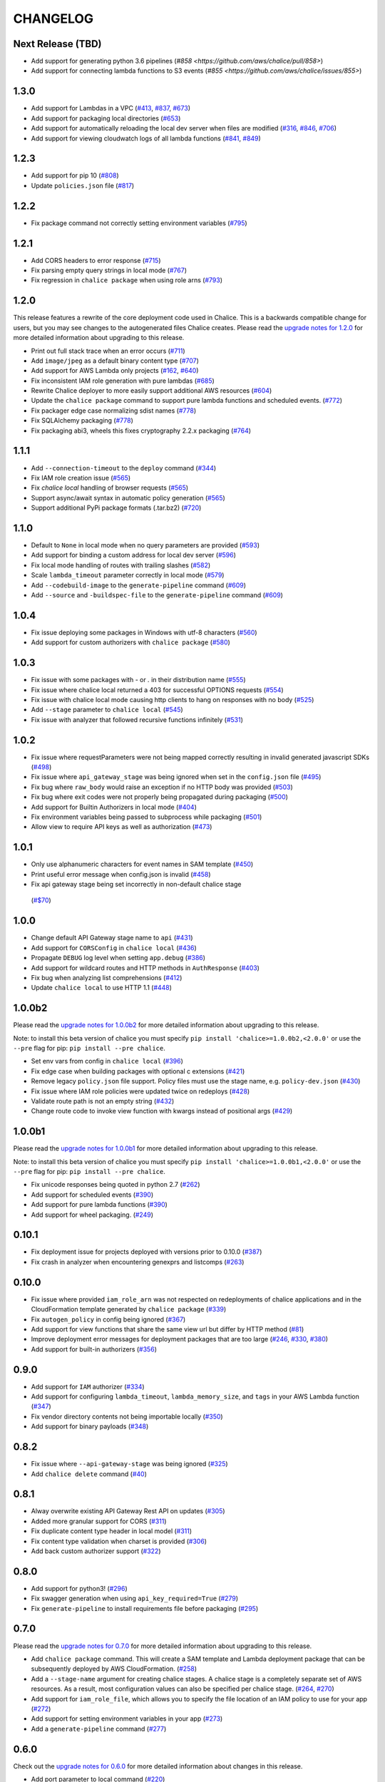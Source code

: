 =========
CHANGELOG
=========

Next Release (TBD)
==================

* Add support for generating python 3.6 pipelines
  (`#858 <https://github.com/aws/chalice/pull/858>`)
* Add support for connecting lambda functions to S3 events
  (`#855 <https://github.com/aws/chalice/issues/855>`)


1.3.0
=====

* Add support for Lambdas in a VPC
  (`#413 <https://github.com/aws/chalice/issues/413>`__,
  `#837 <https://github.com/aws/chalice/pull/837>`__,
  `#673 <https://github.com/aws/chalice/pull/673>`__)
* Add support for packaging local directories
  (`#653 <https://github.com/aws/chalice/pull/653>`__)
* Add support for automatically reloading the local
  dev server when files are modified
  (`#316 <https://github.com/aws/chalice/issues/316>`__,
  `#846 <https://github.com/aws/chalice/pull/846>`__,
  `#706 <https://github.com/aws/chalice/pull/706>`__)
* Add support for viewing cloudwatch logs of all
  lambda functions
  (`#841 <https://github.com/aws/chalice/issues/841>`__,
  `#849 <https://github.com/aws/chalice/pull/849>`__)


1.2.3
=====

* Add support for pip 10
  (`#808 <https://github.com/aws/chalice/issues/808>`__)
* Update ``policies.json`` file
  (`#817 <https://github.com/aws/chalice/issues/817>`__)


1.2.2
=====

* Fix package command not correctly setting environment variables
  (`#795 <https://github.com/aws/chalice/issues/795>`__)


1.2.1
=====

* Add CORS headers to error response
  (`#715 <https://github.com/aws/chalice/pull/715>`__)
* Fix parsing empty query strings in local mode
  (`#767 <https://github.com/aws/chalice/pull/767>`__)
* Fix regression in ``chalice package`` when using role arns
  (`#793 <https://github.com/aws/chalice/issues/793>`__)


1.2.0
=====

This release features a rewrite of the core deployment
code used in Chalice.  This is a backwards compatible change
for users, but you may see changes to the autogenerated
files Chalice creates.
Please read the `upgrade notes for 1.2.0
<http://chalice.readthedocs.io/en/latest/upgrading.html#v1-2-0>`__
for more detailed information about upgrading to this release.

* Print out full stack trace when an error occurs
  (`#711 <https://github.com/aws/chalice/issues/711>`__)
* Add ``image/jpeg`` as a default binary content type
  (`#707 <https://github.com/aws/chalice/pull/707>`__)
* Add support for AWS Lambda only projects
  (`#162 <https://github.com/aws/chalice/issues/162>`__,
  `#640 <https://github.com/aws/chalice/issues/640>`__)
* Fix inconsistent IAM role generation with pure lambdas
  (`#685 <https://github.com/aws/chalice/issues/685>`__)
* Rewrite Chalice deployer to more easily support additional AWS resources
  (`#604 <https://github.com/aws/chalice/issues/604>`__)
* Update the ``chalice package`` command to support
  pure lambda functions and scheduled events.
  (`#772 <https://github.com/aws/chalice/issues/772>`__)
* Fix packager edge case normalizing sdist names
  (`#778 <https://github.com/aws/chalice/issues/778>`__)
* Fix SQLAlchemy packaging
  (`#778 <https://github.com/aws/chalice/issues/778>`__)
* Fix packaging abi3, wheels this fixes cryptography 2.2.x packaging
  (`#764 <https://github.com/aws/chalice/issues/764>`__)


1.1.1
=====

* Add ``--connection-timeout`` to the ``deploy`` command
  (`#344 <https://github.com/aws/chalice/issues/344>`__)
* Fix IAM role creation issue
  (`#565 <https://github.com/aws/chalice/issues/565>`__)
* Fix `chalice local` handling of browser requests
  (`#565 <https://github.com/aws/chalice/issues/628>`__)
* Support async/await syntax in automatic policy generation
  (`#565 <https://github.com/aws/chalice/issues/646>`__)
* Support additional PyPi package formats (.tar.bz2)
  (`#720 <https://github.com/aws/chalice/issues/720>`__)


1.1.0
=====

* Default to ``None`` in local mode when no query parameters
  are provided
  (`#593 <https://github.com/aws/chalice/issues/593>`__)
* Add support for binding a custom address for local dev server
  (`#596 <https://github.com/aws/chalice/issues/596>`__)
* Fix local mode handling of routes with trailing slashes
  (`#582 <https://github.com/aws/chalice/issues/582>`__)
* Scale ``lambda_timeout`` parameter correctly in local mode
  (`#579 <https://github.com/aws/chalice/pull/579>`__)
* Add ``--codebuild-image`` to the ``generate-pipeline`` command
  (`#609 <https://github.com/aws/chalice/issues/609>`__)
* Add ``--source`` and ``-buildspec-file`` to the
  ``generate-pipeline`` command
  (`#609 <https://github.com/aws/chalice/issues/619>`__)


1.0.4
=====

* Fix issue deploying some packages in Windows with utf-8 characters
  (`#560 <https://github.com/aws/chalice/pull/560>`__)
* Add support for custom authorizers with ``chalice package``
  (`#580 <https://github.com/aws/chalice/pull/580>`__)


1.0.3
=====

* Fix issue with some packages with `-` or `.` in their distribution name
  (`#555 <https://github.com/aws/chalice/pull/555>`__)
* Fix issue where chalice local returned a 403 for successful OPTIONS requests
  (`#554 <https://github.com/aws/chalice/pull/554>`__)
* Fix issue with chalice local mode causing http clients to hang on responses
  with no body
  (`#525 <https://github.com/aws/chalice/issues/525>`__)
* Add ``--stage`` parameter to ``chalice local``
  (`#545 <https://github.com/aws/chalice/issues/545>`__)
* Fix issue with analyzer that followed recursive functions infinitely
  (`#531 <https://github.com/aws/chalice/issues/531>`__)


1.0.2
=====

* Fix issue where requestParameters were not being mapped
  correctly resulting in invalid generated javascript SDKs
  (`#498 <https://github.com/aws/chalice/issues/498>`__)
* Fix issue where ``api_gateway_stage`` was being
  ignored when set in the ``config.json`` file
  (`#495 <https://github.com/aws/chalice/issues/495>`__)
* Fix bug where ``raw_body`` would raise an exception if no HTTP
  body was provided
  (`#503 <https://github.com/aws/chalice/issues/503>`__)
* Fix bug where exit codes were not properly being propagated during packaging
  (`#500 <https://github.com/aws/chalice/issues/500>`__)
* Add support for Builtin Authorizers in local mode
  (`#404 <https://github.com/aws/chalice/issues/404>`__)
* Fix environment variables being passed to subprocess while packaging
  (`#501 <https://github.com/aws/chalice/issues/501>`__)
* Allow view to require API keys as well as authorization
  (`#473 <https://github.com/aws/chalice/pull/473/>`__)


1.0.1
=====

* Only use alphanumeric characters for event names in SAM template
  (`#450 <https://github.com/aws/chalice/issues/450>`__)
* Print useful error message when config.json is invalid
  (`#458 <https://github.com/aws/chalice/pull/458>`__)
* Fix api gateway stage being set incorrectly in non-default chalice stage
 (`#$70 <https://github.com/aws/chalice/issues/470>`__)


1.0.0
=====

* Change default API Gateway stage name to ``api``
  (`#431 <https://github.com/awslabs/chalice/pull/431>`__)
* Add support for ``CORSConfig`` in ``chalice local``
  (`#436 <https://github.com/awslabs/chalice/issues/436>`__)
* Propagate ``DEBUG`` log level when setting ``app.debug``
  (`#386 <https://github.com/awslabs/chalice/issues/386>`__)
* Add support for wildcard routes and HTTP methods in ``AuthResponse``
  (`#403 <https://github.com/awslabs/chalice/issues/403>`__)
* Fix bug when analyzing list comprehensions
  (`#412 <https://github.com/awslabs/chalice/issues/412>`__)
* Update ``chalice local`` to use HTTP 1.1
  (`#448 <https://github.com/awslabs/chalice/pull/448>`__)


1.0.0b2
=======

Please read the `upgrade notes for 1.0.0b2
<http://chalice.readthedocs.io/en/latest/upgrading.html#v1-0-0b2>`__
for more detailed information about upgrading to this release.

Note: to install this beta version of chalice you must specify
``pip install 'chalice>=1.0.0b2,<2.0.0'`` or
use the ``--pre`` flag for pip: ``pip install --pre chalice``.

* Set env vars from config in ``chalice local``
  (`#396 <https://github.com/awslabs/chalice/issues/396>`__)
* Fix edge case when building packages with optional c extensions
  (`#421 <https://github.com/awslabs/chalice/pull/421>`__)
* Remove legacy ``policy.json`` file support. Policy files must
  use the stage name, e.g. ``policy-dev.json``
  (`#430 <https://github.com/awslabs/chalice/pull/540>`__)
* Fix issue where IAM role policies were updated twice on redeploys
  (`#428 <https://github.com/awslabs/chalice/pull/428>`__)
* Validate route path is not an empty string
  (`#432 <https://github.com/awslabs/chalice/pull/432>`__)
* Change route code to invoke view function with kwargs instead of
  positional args
  (`#429 <https://github.com/awslabs/chalice/issues/429>`__)


1.0.0b1
=======

Please read the `upgrade notes for 1.0.0b1
<http://chalice.readthedocs.io/en/latest/upgrading.html#v1-0-0b1>`__
for more detailed information about upgrading to this release.

Note: to install this beta version of chalice you must specify
``pip install 'chalice>=1.0.0b1,<2.0.0'`` or
use the ``--pre`` flag for pip: ``pip install --pre chalice``.

* Fix unicode responses being quoted in python 2.7
  (`#262 <https://github.com/awslabs/chalice/issues/262>`__)
* Add support for scheduled events
  (`#390 <https://github.com/awslabs/chalice/issues/390>`__)
* Add support for pure lambda functions
  (`#390 <https://github.com/awslabs/chalice/issues/400>`__)
* Add support for wheel packaging.
  (`#249 <https://github.com/awslabs/chalice/issues/249>`__)


0.10.1
======

* Fix deployment issue for projects deployed with versions
  prior to 0.10.0
  (`#387 <https://github.com/awslabs/chalice/issues/387>`__)
* Fix crash in analyzer when encountering genexprs and listcomps
  (`#263 <https://github.com/awslabs/chalice/issues/263>`__)


0.10.0
======

* Fix issue where provided ``iam_role_arn`` was not respected on
  redeployments of chalice applications and in the CloudFormation template
  generated by ``chalice package``
  (`#339 <https://github.com/awslabs/chalice/issues/339>`__)
* Fix ``autogen_policy`` in config being ignored
  (`#367 <https://github.com/awslabs/chalice/pull/367>`__)
* Add support for view functions that share the same view url but
  differ by HTTP method
  (`#81 <https://github.com/awslabs/chalice/issues/81>`__)
* Improve deployment error messages for deployment packages that are
  too large
  (`#246 <https://github.com/awslabs/chalice/issues/246>`__,
  `#330 <https://github.com/awslabs/chalice/issues/330>`__,
  `#380 <https://github.com/awslabs/chalice/pull/380>`__)
* Add support for built-in authorizers
  (`#356 <https://github.com/awslabs/chalice/issues/356>`__)


0.9.0
=====

* Add support for ``IAM`` authorizer
  (`#334 <https://github.com/awslabs/chalice/pull/334>`__)
* Add support for configuring ``lambda_timeout``, ``lambda_memory_size``,
  and ``tags`` in your AWS Lambda function
  (`#347 <https://github.com/awslabs/chalice/issues/347>`__)
* Fix vendor directory contents not being importable locally
  (`#350 <https://github.com/awslabs/chalice/pull/350>`__)
* Add support for binary payloads
  (`#348 <https://github.com/awslabs/chalice/issues/348>`__)


0.8.2
=====

* Fix issue where ``--api-gateway-stage`` was being
  ignored (`#325 <https://github.com/awslabs/chalice/pull/325>`__)
* Add ``chalice delete`` command
  (`#40 <https://github.com/awslabs/chalice/issues/40>`__)


0.8.1
=====

* Alway overwrite existing API Gateway Rest API on updates
  (`#305 <https://github.com/awslabs/chalice/issues/305>`__)
* Added more granular support for CORS
  (`#311 <https://github.com/awslabs/chalice/pull/311>`__)
* Fix duplicate content type header in local model
  (`#311 <https://github.com/awslabs/chalice/issues/310>`__)
* Fix content type validation when charset is provided
  (`#306 <https://github.com/awslabs/chalice/issues/306>`__)
* Add back custom authorizer support
  (`#322 <https://github.com/awslabs/chalice/pull/322>`__)


0.8.0
=====

* Add support for python3!
  (`#296 <https://github.com/awslabs/chalice/pull/296>`__)
* Fix swagger generation when using ``api_key_required=True``
  (`#279 <https://github.com/awslabs/chalice/issues/279>`__)
* Fix ``generate-pipeline`` to install requirements file before packaging
  (`#295 <https://github.com/awslabs/chalice/pull/295>`__)


0.7.0
=====

Please read the `upgrade notes for 0.7.0
<http://chalice.readthedocs.io/en/latest/upgrading.html#v0-7-0>`__
for more detailed information about upgrading to this release.

* Add ``chalice package`` command.  This will
  create a SAM template and Lambda deployment package that
  can be subsequently deployed by AWS CloudFormation.
  (`#258 <https://github.com/awslabs/chalice/pull/258>`__)
* Add a ``--stage-name`` argument for creating chalice stages.
  A chalice stage is a completely separate set of AWS resources.
  As a result, most configuration values can also be specified
  per chalice stage.
  (`#264 <https://github.com/awslabs/chalice/pull/264>`__,
  `#270 <https://github.com/awslabs/chalice/pull/270>`__)
* Add support for ``iam_role_file``, which allows you to
  specify the file location of an IAM policy to use for your app
  (`#272 <https://github.com/awslabs/chalice/pull/272>`__)
* Add support for setting environment variables in your app
  (`#273 <https://github.com/awslabs/chalice/pull/273>`__)
* Add a ``generate-pipeline`` command
  (`#277 <https://github.com/awslabs/chalice/pull/277>`__)


0.6.0
=====

Check out the `upgrade notes for 0.6.0
<http://chalice.readthedocs.io/en/latest/upgrading.html#v0-6-0>`__
for more detailed information about changes in this release.

* Add port parameter to local command
  (`#220 <https://github.com/awslabs/chalice/pull/220>`__)
* Add support for binary vendored packages
  (`#182 <https://github.com/awslabs/chalice/pull/182>`__,
  `#106 <https://github.com/awslabs/chalice/issues/106>`__,
  `#42 <https://github.com/awslabs/chalice/issues/42>`__)
* Add support for customizing the returned HTTP response
  (`#240 <https://github.com/awslabs/chalice/pull/240>`__,
  `#218 <https://github.com/awslabs/chalice/issues/218>`__,
  `#110 <https://github.com/awslabs/chalice/issues/110>`__,
  `#30 <https://github.com/awslabs/chalice/issues/30>`__,
  `#226 <https://github.com/awslabs/chalice/issues/226>`__)
* Always inject latest runtime to allow for chalice upgrades
  (`#245 <https://github.com/awslabs/chalice/pull/245>`__)


0.5.1
=====

* Add support for serializing decimals in ``chalice local``
  (`#187 <https://github.com/awslabs/chalice/pull/187>`__)
* Add stdout handler for root logger when using ``chalice local``
  (`#186 <https://github.com/awslabs/chalice/pull/186>`__)
* Map query string parameters when using ``chalice local``
  (`#184 <https://github.com/awslabs/chalice/pull/184>`__)
* Support Content-Type with a charset
  (`#180 <https://github.com/awslabs/chalice/issues/180>`__)
* Fix not all resources being retrieved due to pagination
  (`#188 <https://github.com/awslabs/chalice/pull/188>`__)
* Fix issue where root resource was not being correctly retrieved
  (`#205 <https://github.com/awslabs/chalice/pull/205>`__)
* Handle case where local policy does not exist
  (`29 <https://github.com/awslabs/chalice/issues/29>`__)


0.5.0
=====

* Add default application logger
  (`#149 <https://github.com/awslabs/chalice/issues/149>`__)
* Return 405 when method is not supported when running
  ``chalice local``
  (`#159 <https://github.com/awslabs/chalice/issues/159>`__)
* Add path params as requestParameters so they can be used
  in generated SDKs as well as cache keys
  (`#163 <https://github.com/awslabs/chalice/issues/163>`__)
* Map cognito user pool claims as part of request context
  (`#165 <https://github.com/awslabs/chalice/issues/165>`__)
* Add ``chalice url`` command to print the deployed URL
  (`#169 <https://github.com/awslabs/chalice/pull/169>`__)
* Bump up retry limit on initial function creation to 30 seconds
  (`#172 <https://github.com/awslabs/chalice/pull/172>`__)
* Add support for ``DELETE`` and ``PATCH`` in ``chalice local``
  (`#167 <https://github.com/awslabs/chalice/issues/167>`__)
* Add ``chalice generate-sdk`` command
  (`#178 <https://github.com/awslabs/chalice/pull/178>`__)


0.4.0
=====

* Fix issue where role name to arn lookup was failing due to lack of pagination
  (`#139 <https://github.com/awslabs/chalice/issues/139>`__)
* Raise errors when unknown kwargs are provided to ``app.route(...)``
  (`#144 <https://github.com/awslabs/chalice/pull/144>`__)
* Raise validation error when configuring CORS and an OPTIONS method
  (`#142 <https://github.com/awslabs/chalice/issues/142>`__)
* Add support for multi-file applications
  (`#21 <https://github.com/awslabs/chalice/issues/21>`__)
* Add support for ``chalice local``, which runs a local HTTP server for testing
  (`#22 <https://github.com/awslabs/chalice/issues/22>`__)


0.3.0
=====

* Fix bug with case insensitive headers
  (`#129 <https://github.com/awslabs/chalice/issues/129>`__)
* Add initial support for CORS
  (`#133 <https://github.com/awslabs/chalice/pull/133>`__)
* Only add API gateway permissions if needed
  (`#48 <https://github.com/awslabs/chalice/issues/48>`__)
* Fix error when dict comprehension is encountered during policy generation
  (`#131 <https://github.com/awslabs/chalice/issues/131>`__)
* Add ``--version`` and ``--debug`` options to the chalice CLI


0.2.0
=====

* Add support for input content types besides ``application/json``
  (`#96 <https://github.com/awslabs/chalice/issues/96>`__)
* Allow ``ChaliceViewErrors`` to propagate, so that API Gateway
  can properly map HTTP status codes in non debug mode
  (`#113 <https://github.com/awslabs/chalice/issues/113>`__)
* Add windows compatibility
  (`#31 <https://github.com/awslabs/chalice/issues/31>`__,
   `#124 <https://github.com/awslabs/chalice/pull/124>`__,
   `#103 <https://github.com/awslabs/chalice/issues/103>`__)


0.1.0
=====

* Require ``virtualenv`` as a package dependency.
  (`#33 <https://github.com/awslabs/chalice/issues/33>`__)
* Add ``--profile`` option when creating a new project
  (`#28 <https://github.com/awslabs/chalice/issues/28>`__)
* Add support for more error codes exceptions
  (`#34 <https://github.com/awslabs/chalice/issues/34>`__)
* Improve error validation when routes containing a
  trailing ``/`` char
  (`#65 <https://github.com/awslabs/chalice/issues/65>`__)
* Validate duplicate route entries
  (`#79 <https://github.com/awslabs/chalice/issues/79>`__)
* Ignore lambda expressions in policy analyzer
  (`#74 <https://github.com/awslabs/chalice/issues/74>`__)
* Print original error traceback in debug mode
  (`#50 <https://github.com/awslabs/chalice/issues/50>`__)
* Add support for authenticate routes
  (`#14 <https://github.com/awslabs/chalice/issues/14>`__)
* Add ability to disable IAM role management
  (`#61 <https://github.com/awslabs/chalice/issues/61>`__)
